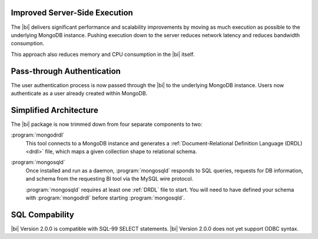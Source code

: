 Improved Server-Side Execution
~~~~~~~~~~~~~~~~~~~~~~~~~~~~~~

The |bi| delivers significant performance and scalability improvements
by moving as much execution as possible to the underlying MongoDB
instance. Pushing execution down to the server reduces network
latency and reduces bandwidth consumption.

This approach also reduces memory and CPU consumption in the |bi| itself.

Pass-through Authentication
~~~~~~~~~~~~~~~~~~~~~~~~~~~

The user authentication process is now passed through the |bi| to the
underlying MongoDB instance. Users now authenticate as a user already
created within MongoDB.

Simplified Architecture
~~~~~~~~~~~~~~~~~~~~~~~

The |bi| package is now trimmed down from four separate components to
two:

:program:`mongodrdl`
  This tool connects to a MongoDB instance and
  generates a :ref:`Document-Relational Definition Language (DRDL) <drdl>`
  file, which maps a given collection shape to relational schema.

:program:`mongosqld`
  Once installed and run as a daemon,
  :program:`mongosqld` responds to SQL queries, requests for DB
  information, and schema from the requesting BI tool via the MySQL
  wire protocol.

  :program:`mongosqld` requires at least one :ref:`DRDL` file to start.
  You will need to have defined your schema with
  :program:`mongodrdl` before starting :program:`mongosqld`.

SQL Compability
~~~~~~~~~~~~~~~

|bi| Version 2.0.0 is compatible with SQL-99 SELECT statements. |bi|
Version 2.0.0 does not yet support ODBC syntax.

.. seealso:: :doc:`/supported-operations`
